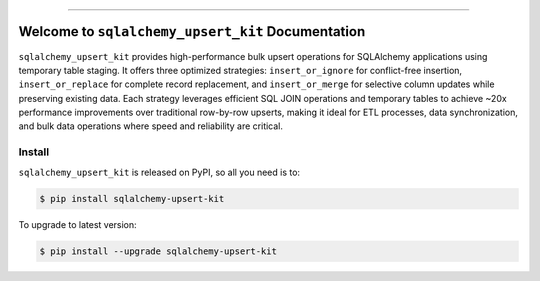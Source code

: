 
.. image:: https://readthedocs.org/projects/sqlalchemy-upsert-kit/badge/?version=latest
    :target: https://sqlalchemy-upsert-kit.readthedocs.io/en/latest/
    :alt: Documentation Status

.. image:: https://github.com/MacHu-GWU/sqlalchemy_upsert_kit-project/actions/workflows/main.yml/badge.svg
    :target: https://github.com/MacHu-GWU/sqlalchemy_upsert_kit-project/actions?query=workflow:CI

.. image:: https://codecov.io/gh/MacHu-GWU/sqlalchemy_upsert_kit-project/branch/main/graph/badge.svg
    :target: https://codecov.io/gh/MacHu-GWU/sqlalchemy_upsert_kit-project

.. image:: https://img.shields.io/pypi/v/sqlalchemy-upsert-kit.svg
    :target: https://pypi.python.org/pypi/sqlalchemy-upsert-kit

.. image:: https://img.shields.io/pypi/l/sqlalchemy-upsert-kit.svg
    :target: https://pypi.python.org/pypi/sqlalchemy-upsert-kit

.. image:: https://img.shields.io/pypi/pyversions/sqlalchemy-upsert-kit.svg
    :target: https://pypi.python.org/pypi/sqlalchemy-upsert-kit

.. image:: https://img.shields.io/badge/✍️_Release_History!--None.svg?style=social&logo=github
    :target: https://github.com/MacHu-GWU/sqlalchemy_upsert_kit-project/blob/main/release-history.rst

.. image:: https://img.shields.io/badge/⭐_Star_me_on_GitHub!--None.svg?style=social&logo=github
    :target: https://github.com/MacHu-GWU/sqlalchemy_upsert_kit-project

------

.. image:: https://img.shields.io/badge/Link-API-blue.svg
    :target: https://sqlalchemy-upsert-kit.readthedocs.io/en/latest/py-modindex.html

.. image:: https://img.shields.io/badge/Link-Install-blue.svg
    :target: `install`_

.. image:: https://img.shields.io/badge/Link-GitHub-blue.svg
    :target: https://github.com/MacHu-GWU/sqlalchemy_upsert_kit-project

.. image:: https://img.shields.io/badge/Link-Submit_Issue-blue.svg
    :target: https://github.com/MacHu-GWU/sqlalchemy_upsert_kit-project/issues

.. image:: https://img.shields.io/badge/Link-Request_Feature-blue.svg
    :target: https://github.com/MacHu-GWU/sqlalchemy_upsert_kit-project/issues

.. image:: https://img.shields.io/badge/Link-Download-blue.svg
    :target: https://pypi.org/pypi/sqlalchemy-upsert-kit#files


Welcome to ``sqlalchemy_upsert_kit`` Documentation
==============================================================================
.. image:: https://sqlalchemy-upsert-kit.readthedocs.io/en/latest/_static/sqlalchemy_upsert_kit-logo.png
    :target: https://sqlalchemy-upsert-kit.readthedocs.io/en/latest/

``sqlalchemy_upsert_kit`` provides high-performance bulk upsert operations for SQLAlchemy applications using temporary table staging. It offers three optimized strategies: ``insert_or_ignore`` for conflict-free insertion, ``insert_or_replace`` for complete record replacement, and ``insert_or_merge`` for selective column updates while preserving existing data. Each strategy leverages efficient SQL JOIN operations and temporary tables to achieve ~20x performance improvements over traditional row-by-row upserts, making it ideal for ETL processes, data synchronization, and bulk data operations where speed and reliability are critical.


.. _install:

Install
------------------------------------------------------------------------------

``sqlalchemy_upsert_kit`` is released on PyPI, so all you need is to:

.. code-block:: console

    $ pip install sqlalchemy-upsert-kit

To upgrade to latest version:

.. code-block:: console

    $ pip install --upgrade sqlalchemy-upsert-kit
